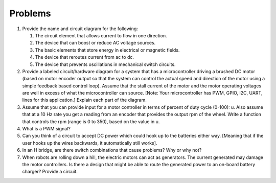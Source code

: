 Problems
--------


#. Provide the name and circuit diagram for the following:

   #. The circuit element that allows current to flow in one direction.

   #. The device that can boost or reduce AC voltage sources.

   #. The basic elements that store energy in electrical or magnetic
      fields.

   #. The device that reroutes current from ac to dc.

   #. The device that prevents oscillations in mechanical switch circuits.

#. Provide a labeled circuit/hardware diagram for a system that has a
   microcontroller driving a brushed DC motor (based on motor encoder
   output so that the system can control the actual speed and direction of
   the motor using a simple feedback based control loop). Assume that the
   stall current of the motor and the motor operating voltages are well in
   excess of what the microcontroller can source. [Note: Your
   microcontroller has PWM, GPIO, I2C, UART, lines for this application.]
   Explain each part of the diagram.

#. Assume that you can provide input for a motor controller in terms of
   percent of duty cycle (0-100): u. Also assume that at a 10 Hz rate you
   get a reading from an encoder that provides the output rpm of the wheel.
   Write a function that controls the rpm (range is 0 to 350), based on the
   value in u.


#. What is a PWM signal?

#. Can you think of a circuit to accept DC power which could hook up to the
   batteries either way. [Meaning that if the user hooks up the wires
   backwards, it automatically still works].

#. In an H bridge, are there switch combinations that cause problems? Why
   or why not?

#. When robots are rolling down a hill, the electric motors can act as
   generators. The current generated may damage the motor controllers. Is
   there a design that might be able to route the generated power to an
   on-board battery charger? Provide a circuit.
